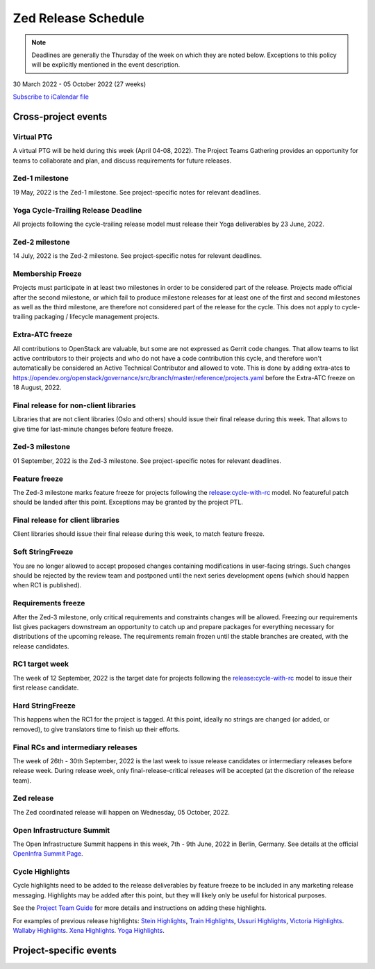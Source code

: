 ====================
Zed Release Schedule
====================

.. note::

   Deadlines are generally the Thursday of the week on which they are noted
   below. Exceptions to this policy will be explicitly mentioned in the event
   description.

30 March 2022 - 05 October 2022 (27 weeks)

.. datatemplate::
   :source: schedule.yaml
   :template: schedule_table.tmpl

.. ics::
   :source: schedule.yaml
   :name: Zed

`Subscribe to iCalendar file <schedule.ics>`_

Cross-project events
====================

.. _z-ptg:

Virtual PTG
-----------

.. This needs to be added to the schedule once we know when the event will be

A virtual PTG will be held during this week (April 04-08, 2022). The Project
Teams Gathering provides an opportunity for teams to collaborate
and plan, and discuss requirements for future releases.

.. _z-1:

Zed-1 milestone
---------------

19 May, 2022 is the Zed-1 milestone. See project-specific notes for
relevant deadlines.

.. _z-cycle-trail:

Yoga Cycle-Trailing Release Deadline
------------------------------------

All projects following the cycle-trailing release model must release
their Yoga deliverables by 23 June, 2022.

.. _z-2:

Zed-2 milestone
---------------

14 July, 2022 is the Zed-2 milestone. See project-specific notes for
relevant deadlines.

.. _z-mf:

Membership Freeze
-----------------

Projects must participate in at least two milestones in order to be considered
part of the release. Projects made official after the second milestone, or
which fail to produce milestone releases for at least one of the first and
second milestones as well as the third milestone, are therefore not considered
part of the release for the cycle. This does not apply to cycle-trailing
packaging / lifecycle management projects.

.. _z-extra-atc-freeze:

Extra-ATC freeze
----------------

All contributions to OpenStack are valuable, but some are not expressed as
Gerrit code changes. That allow teams to list active contributors to their
projects and who do not have a code contribution this cycle, and therefore won't
automatically be considered an Active Technical Contributor and allowed
to vote. This is done by adding extra-atcs to
https://opendev.org/openstack/governance/src/branch/master/reference/projects.yaml
before the Extra-ATC freeze on 18 August, 2022.

.. _z-final-lib:

Final release for non-client libraries
--------------------------------------

Libraries that are not client libraries (Oslo and others) should issue their
final release during this week. That allows to give time for last-minute
changes before feature freeze.

.. _z-3:

Zed-3 milestone
---------------

01 September, 2022 is the Zed-3 milestone. See project-specific notes for
relevant deadlines.

.. _z-ff:

Feature freeze
--------------

The Zed-3 milestone marks feature freeze for projects following the
`release:cycle-with-rc`_ model. No featureful patch should be landed
after this point. Exceptions may be granted by the project PTL.

.. _release:cycle-with-rc: https://releases.openstack.org/reference/release_models.html#cycle-with-rc

.. _z-final-clientlib:

Final release for client libraries
----------------------------------

Client libraries should issue their final release during this week, to match
feature freeze.

.. _z-soft-sf:

Soft StringFreeze
-----------------

You are no longer allowed to accept proposed changes containing modifications
in user-facing strings. Such changes should be rejected by the review team and
postponed until the next series development opens (which should happen when RC1
is published).

.. _z-rf:

Requirements freeze
-------------------

After the Zed-3 milestone, only critical requirements and constraints
changes will be allowed. Freezing our requirements list gives packagers
downstream an opportunity to catch up and prepare packages for everything
necessary for distributions of the upcoming release. The requirements remain
frozen until the stable branches are created, with the release candidates.

.. _z-rc1:

RC1 target week
---------------

The week of 12 September, 2022 is the target date for projects following the
`release:cycle-with-rc`_ model to issue their first release candidate.

.. _z-hard-sf:

Hard StringFreeze
-----------------

This happens when the RC1 for the project is tagged. At this point, ideally
no strings are changed (or added, or removed), to give translators time to
finish up their efforts.

.. _z-finalrc:

Final RCs and intermediary releases
-----------------------------------

The week of 26th - 30th September, 2022 is the last week to issue release
candidates or intermediary releases before release week. During release week,
only final-release-critical releases will be accepted (at the discretion of
the release team).

.. _z-final:

Zed release
-----------

The Zed coordinated release will happen on Wednesday, 05 October, 2022.

.. _z-summit:

Open Infrastructure Summit
--------------------------

The Open Infrastructure Summit happens in this week, 7th - 9th June, 2022
in Berlin, Germany. See details at the official `OpenInfra Summit Page`_.

.. _OpenInfra Summit Page: https://openinfra.dev/summit/

.. _z-cycle-highlights:

Cycle Highlights
----------------

Cycle highlights need to be added to the release deliverables by feature
freeze to be included in any marketing release messaging.
Highlights may be added after this point, but they will likely only be
useful for historical purposes.

See the `Project Team Guide`_ for more details and instructions on adding
these highlights.

For examples of previous release highlights:
`Stein Highlights <https://releases.openstack.org/stein/highlights.html>`_,
`Train Highlights <https://releases.openstack.org/train/highlights.html>`_,
`Ussuri Highlights <https://releases.openstack.org/ussuri/highlights.html>`_,
`Victoria Highlights <https://releases.openstack.org/victoria/highlights.html>`_.
`Wallaby Highlights <https://releases.openstack.org/wallaby/highlights.html>`_.
`Xena Highlights <https://releases.openstack.org/xena/highlights.html>`_.
`Yoga Highlights <https://releases.openstack.org/yoga/highlights.html>`_.

.. _Project Team Guide: https://docs.openstack.org/project-team-guide/release-management.html#cycle-highlights

Project-specific events
=======================

